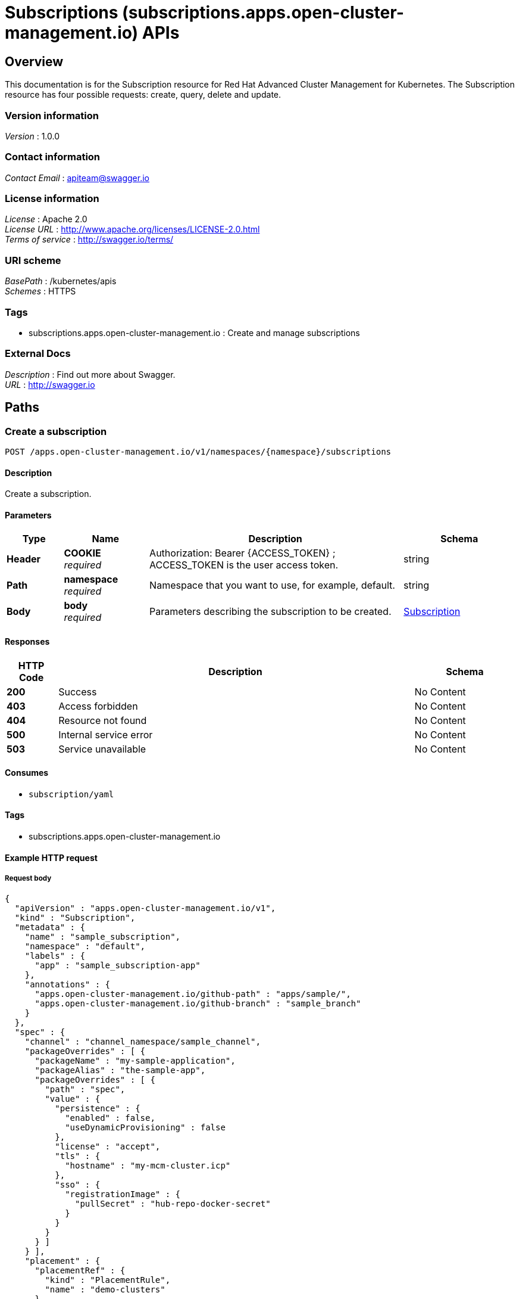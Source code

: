= Subscriptions (subscriptions.apps.open-cluster-management.io) APIs


[[_rhacm-docs_apis_subscriptions_jsonoverview]]
== Overview
This documentation is for the Subscription resource for Red Hat Advanced Cluster Management for Kubernetes. The Subscription resource has four possible requests: create, query, delete and update.


=== Version information
[%hardbreaks]
__Version__ : 1.0.0


=== Contact information
[%hardbreaks]
__Contact Email__ : apiteam@swagger.io


=== License information
[%hardbreaks]
__License__ : Apache 2.0
__License URL__ : http://www.apache.org/licenses/LICENSE-2.0.html
__Terms of service__ : http://swagger.io/terms/


=== URI scheme
[%hardbreaks]
__BasePath__ : /kubernetes/apis
__Schemes__ : HTTPS


=== Tags

* subscriptions.apps.open-cluster-management.io : Create and manage subscriptions


=== External Docs
[%hardbreaks]
__Description__ : Find out more about Swagger.
__URL__ : http://swagger.io




[[_rhacm-docs_apis_subscriptions_jsonpaths]]
== Paths

[[_rhacm-docs_apis_subscriptions_jsoncreatesubscription]]
=== Create a subscription
....
POST /apps.open-cluster-management.io/v1/namespaces/{namespace}/subscriptions
....


==== Description
Create a subscription.


==== Parameters

[options="header", cols=".^2a,.^3a,.^9a,.^4a"]
|===
|Type|Name|Description|Schema
|**Header**|**COOKIE** +
__required__|Authorization: Bearer {ACCESS_TOKEN} ; ACCESS_TOKEN is the user access token.|string
|**Path**|**namespace** +
__required__|Namespace that you want to use, for example, default.|string
|**Body**|**body** +
__required__|Parameters describing the subscription to be created.|<<_rhacm-docs_apis_subscriptions_jsonsubscription,Subscription>>
|===


==== Responses

[options="header", cols=".^2a,.^14a,.^4a"]
|===
|HTTP Code|Description|Schema
|**200**|Success|No Content
|**403**|Access forbidden|No Content
|**404**|Resource not found|No Content
|**500**|Internal service error|No Content
|**503**|Service unavailable|No Content
|===


==== Consumes

* `subscription/yaml`


==== Tags

* subscriptions.apps.open-cluster-management.io


==== Example HTTP request

===== Request body
[source,json]
----
{
  "apiVersion" : "apps.open-cluster-management.io/v1",
  "kind" : "Subscription",
  "metadata" : {
    "name" : "sample_subscription",
    "namespace" : "default",
    "labels" : {
      "app" : "sample_subscription-app"
    },
    "annotations" : {
      "apps.open-cluster-management.io/github-path" : "apps/sample/",
      "apps.open-cluster-management.io/github-branch" : "sample_branch"
    }
  },
  "spec" : {
    "channel" : "channel_namespace/sample_channel",
    "packageOverrides" : [ {
      "packageName" : "my-sample-application",
      "packageAlias" : "the-sample-app",
      "packageOverrides" : [ {
        "path" : "spec",
        "value" : {
          "persistence" : {
            "enabled" : false,
            "useDynamicProvisioning" : false
          },
          "license" : "accept",
          "tls" : {
            "hostname" : "my-mcm-cluster.icp"
          },
          "sso" : {
            "registrationImage" : {
              "pullSecret" : "hub-repo-docker-secret"
            }
          }
        }
      } ]
    } ],
    "placement" : {
      "placementRef" : {
        "kind" : "PlacementRule",
        "name" : "demo-clusters"
      }
    }
  }
}
----


[[_rhacm-docs_apis_subscriptions_jsonquerysubscriptions]]
=== Query all subscriptions
....
GET /apps.open-cluster-management.io/v1/namespaces/{namespace}/subscriptions
....


==== Description
Query your subscriptions for more details.


==== Parameters

[options="header", cols=".^2a,.^3a,.^9a,.^4a"]
|===
|Type|Name|Description|Schema
|**Header**|**COOKIE** +
__required__|Authorization: Bearer {ACCESS_TOKEN} ; ACCESS_TOKEN is the user access token.|string
|**Path**|**namespace** +
__required__|Namespace that you want to use, for example, default.|string
|===


==== Responses

[options="header", cols=".^2a,.^14a,.^4a"]
|===
|HTTP Code|Description|Schema
|**200**|Success|No Content
|**403**|Access forbidden|No Content
|**404**|Resource not found|No Content
|**500**|Internal service error|No Content
|**503**|Service unavailable|No Content
|===


==== Consumes

* `subscription/yaml`


==== Tags

* subscriptions.apps.open-cluster-management.io


[[_rhacm-docs_apis_subscriptions_jsonquerysubscription]]
=== Query a single subscription
....
GET /apps.open-cluster-management.io/v1/namespaces/{namespace}/subscriptions/{subscription_name}
....


==== Description
Query a single subscription for more details.


==== Parameters

[options="header", cols=".^2a,.^3a,.^9a,.^4a"]
|===
|Type|Name|Description|Schema
|**Header**|**COOKIE** +
__required__|Authorization: Bearer {ACCESS_TOKEN} ; ACCESS_TOKEN is the user access token.|string
|**Path**|**namespace** +
__required__|Namespace that you want to use, for example, default.|string
|**Path**|**subscription_name** +
__required__|Name of the subscription that you wan to query.|string
|===


==== Responses

[options="header", cols=".^2a,.^14a,.^4a"]
|===
|HTTP Code|Description|Schema
|**200**|Success|No Content
|**403**|Access forbidden|No Content
|**404**|Resource not found|No Content
|**500**|Internal service error|No Content
|**503**|Service unavailable|No Content
|===


==== Tags

* subscriptions.apps.open-cluster-management.io


[[_rhacm-docs_apis_subscriptions_jsondeletesubscription]]
=== Delete a subscription
....
DELETE /apps.open-cluster-management.io/v1/namespaces/{namespace}/subscriptions/{subscription_name}
....


==== Parameters

[options="header", cols=".^2a,.^3a,.^9a,.^4a"]
|===
|Type|Name|Description|Schema
|**Header**|**COOKIE** +
__required__|Authorization: Bearer {ACCESS_TOKEN} ; ACCESS_TOKEN is the user access token.|string
|**Path**|**namespace** +
__required__|Namespace that you want to use, for example, default.|string
|**Path**|**subscription_name** +
__required__|Name of the subscription that you want to delete.|string
|===


==== Responses

[options="header", cols=".^2a,.^14a,.^4a"]
|===
|HTTP Code|Description|Schema
|**200**|Success|No Content
|**403**|Access forbidden|No Content
|**404**|Resource not found|No Content
|**500**|Internal service error|No Content
|**503**|Service unavailable|No Content
|===


==== Tags

* subscriptions.apps.open-cluster-management.io




[[_rhacm-docs_apis_subscriptions_jsondefinitions]]
== Definitions

[[_rhacm-docs_apis_subscriptions_jsonsubscription]]
=== Subscription

[options="header", cols=".^3a,.^4a"]
|===
|Name|Schema
|**apiVersion** +
__required__|string
|**kind** +
__required__|string
|**metadata** +
__required__|<<_rhacm-docs_apis_subscriptions_jsonsubscription_metadata,metadata>>
|**spec** +
__required__|<<_rhacm-docs_apis_subscriptions_jsonsubscription_spec,spec>>
|**status** +
__optional__|<<_rhacm-docs_apis_subscriptions_jsonsubscription_status,status>>
|===

[[_rhacm-docs_apis_subscriptions_jsonsubscription_metadata]]
**metadata**

[options="header", cols=".^3a,.^4a"]
|===
|Name|Schema
|**annotations** +
__optional__|object
|**labels** +
__optional__|object
|**name** +
__optional__|string
|**namespace** +
__optional__|string
|===

[[_rhacm-docs_apis_subscriptions_jsonsubscription_spec]]
**spec**

[options="header", cols=".^3a,.^4a"]
|===
|Name|Schema
|**channel** +
__required__|string
|**name** +
__optional__|string
|**overrides** +
__optional__|< <<_rhacm-docs_apis_subscriptions_jsonsubscription_overrides,overrides>> > array
|**packageFilter** +
__optional__|<<_rhacm-docs_apis_subscriptions_jsonsubscription_packagefilter,packageFilter>>
|**packageOverrides** +
__optional__|< <<_rhacm-docs_apis_subscriptions_jsonsubscription_packageoverrides,packageOverrides>> > array
|**placement** +
__optional__|<<_rhacm-docs_apis_subscriptions_jsonsubscription_placement,placement>>
|**timewindow** +
__optional__|<<_rhacm-docs_apis_subscriptions_jsonsubscription_timewindow,timewindow>>
|===

[[_rhacm-docs_apis_subscriptions_jsonsubscription_overrides]]
**overrides**

[options="header", cols=".^3a,.^4a"]
|===
|Name|Schema
|**clusterName** +
__required__|string
|**clusterOverrides** +
__required__|< object > array
|===

[[_rhacm-docs_apis_subscriptions_jsonsubscription_packagefilter]]
**packageFilter**

[options="header", cols=".^3a,.^11a,.^4a"]
|===
|Name|Description|Schema
|**annotations** +
__optional__||< string, string > map
|**filterRef** +
__optional__||<<_rhacm-docs_apis_subscriptions_jsonsubscription_packagefilter_filterref,filterRef>>
|**labelSelector** +
__optional__||<<_rhacm-docs_apis_subscriptions_jsonsubscription_packagefilter_labelselector,labelSelector>>
|**version** +
__optional__|**Pattern** : `"([0-9]+)((\\.[0-9]+)(\\.[0-9]+)\|(\\.[0-9]+)?(\\.[xX]))$"`|string
|===

[[_rhacm-docs_apis_subscriptions_jsonsubscription_packagefilter_filterref]]
**filterRef**

[options="header", cols=".^3a,.^4a"]
|===
|Name|Schema
|**name** +
__optional__|string
|===

[[_rhacm-docs_apis_subscriptions_jsonsubscription_packagefilter_labelselector]]
**labelSelector**

[options="header", cols=".^3a,.^4a"]
|===
|Name|Schema
|**matchExpressions** +
__optional__|< <<_rhacm-docs_apis_subscriptions_jsonsubscription_packagefilter_labelselector_matchexpressions,matchExpressions>> > array
|**matchLabels** +
__optional__|< string, string > map
|===

[[_rhacm-docs_apis_subscriptions_jsonsubscription_packagefilter_labelselector_matchexpressions]]
**matchExpressions**

[options="header", cols=".^3a,.^4a"]
|===
|Name|Schema
|**key** +
__required__|string
|**operator** +
__required__|string
|**values** +
__optional__|< string > array
|===

[[_rhacm-docs_apis_subscriptions_jsonsubscription_packageoverrides]]
**packageOverrides**

[options="header", cols=".^3a,.^4a"]
|===
|Name|Schema
|**packageAlias** +
__optional__|string
|**packageName** +
__required__|string
|**packageOverrides** +
__optional__|< object > array
|===

[[_rhacm-docs_apis_subscriptions_jsonsubscription_placement]]
**placement**

[options="header", cols=".^3a,.^4a"]
|===
|Name|Schema
|**clusterSelector** +
__optional__|<<_rhacm-docs_apis_subscriptions_jsonsubscription_placement_clusterselector,clusterSelector>>
|**clusters** +
__optional__|< <<_rhacm-docs_apis_subscriptions_jsonsubscription_placement_clusters,clusters>> > array
|**local** +
__optional__|boolean
|**placementRef** +
__optional__|<<_rhacm-docs_apis_subscriptions_jsonsubscription_placement_placementref,placementRef>>
|===

[[_rhacm-docs_apis_subscriptions_jsonsubscription_placement_clusterselector]]
**clusterSelector**

[options="header", cols=".^3a,.^4a"]
|===
|Name|Schema
|**matchExpressions** +
__optional__|< <<_rhacm-docs_apis_subscriptions_jsonsubscription_placement_clusterselector_matchexpressions,matchExpressions>> > array
|**matchLabels** +
__optional__|< string, string > map
|===

[[_rhacm-docs_apis_subscriptions_jsonsubscription_placement_clusterselector_matchexpressions]]
**matchExpressions**

[options="header", cols=".^3a,.^4a"]
|===
|Name|Schema
|**key** +
__required__|string
|**operator** +
__required__|string
|**values** +
__optional__|< string > array
|===

[[_rhacm-docs_apis_subscriptions_jsonsubscription_placement_clusters]]
**clusters**

[options="header", cols=".^3a,.^4a"]
|===
|Name|Schema
|**name** +
__required__|string
|===

[[_rhacm-docs_apis_subscriptions_jsonsubscription_placement_placementref]]
**placementRef**

[options="header", cols=".^3a,.^4a"]
|===
|Name|Schema
|**apiVersion** +
__optional__|string
|**fieldPath** +
__optional__|string
|**kind** +
__optional__|string
|**name** +
__optional__|string
|**namespace** +
__optional__|string
|**resourceVersion** +
__optional__|string
|**uid** +
__optional__|string
|===

[[_rhacm-docs_apis_subscriptions_jsonsubscription_timewindow]]
**timewindow**

[options="header", cols=".^3a,.^4a"]
|===
|Name|Schema
|**daysofweek** +
__optional__|< string > array
|**hours** +
__optional__|< <<_rhacm-docs_apis_subscriptions_jsonsubscription_timewindow_hours,hours>> > array
|**location** +
__optional__|string
|**windowtype** +
__optional__|enum (active, blocked, Active, Blocked)
|===

[[_rhacm-docs_apis_subscriptions_jsonsubscription_timewindow_hours]]
**hours**

[options="header", cols=".^3a,.^4a"]
|===
|Name|Schema
|**end** +
__optional__|string
|**start** +
__optional__|string
|===

[[_rhacm-docs_apis_subscriptions_jsonsubscription_status]]
**status**

[options="header", cols=".^3a,.^4a"]
|===
|Name|Schema
|**lastUpdateTime** +
__optional__|string (date-time)
|**message** +
__optional__|string
|**phase** +
__optional__|string
|**reason** +
__optional__|string
|**statuses** +
__optional__|object
|===





